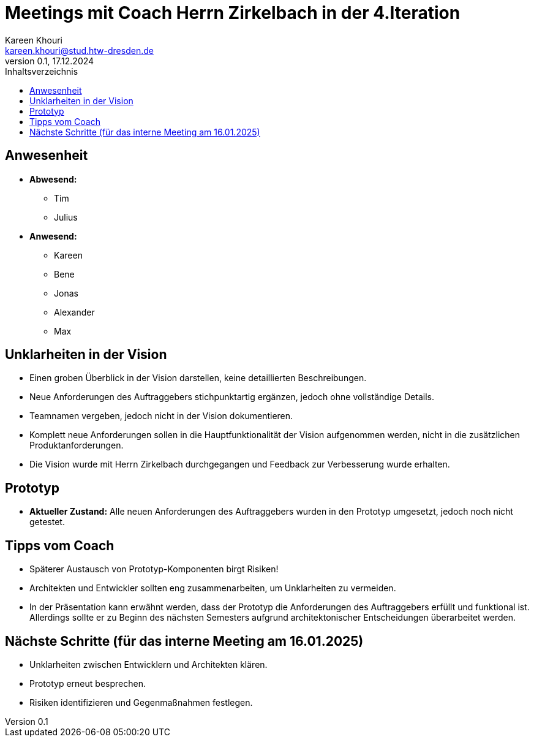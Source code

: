 = Meetings mit Coach Herrn Zirkelbach in der 4.Iteration
Kareen Khouri <kareen.khouri@stud.htw-dresden.de>
0.1, 17.12.2024
:toc:
:toc-title: Inhaltsverzeichnis
// Platzhalter für weitere Dokumenten-Attribute

== Anwesenheit

* *Abwesend:*
  - Tim
  - Julius

* *Anwesend:*
  - Kareen
  - Bene
  - Jonas
  - Alexander
  - Max

== Unklarheiten in der Vision

* Einen groben Überblick in der Vision darstellen, keine detaillierten Beschreibungen.
* Neue Anforderungen des Auftraggebers stichpunktartig ergänzen, jedoch ohne vollständige Details.
* Teamnamen vergeben, jedoch nicht in der Vision dokumentieren.
* Komplett neue Anforderungen sollen in die Hauptfunktionalität der Vision aufgenommen werden, nicht in die zusätzlichen Produktanforderungen.
* Die Vision wurde mit Herrn Zirkelbach durchgegangen und Feedback zur Verbesserung wurde erhalten.


== Prototyp

* *Aktueller Zustand:* Alle neuen Anforderungen des Auftraggebers wurden in den Prototyp umgesetzt, jedoch noch nicht getestet.

== Tipps vom Coach

* Späterer Austausch von Prototyp-Komponenten birgt Risiken!
* Architekten und Entwickler sollten eng zusammenarbeiten, um Unklarheiten zu vermeiden.
* In der Präsentation kann erwähnt werden, dass der Prototyp die Anforderungen des Auftraggebers erfüllt und funktional ist. Allerdings sollte er zu Beginn des nächsten Semesters aufgrund architektonischer Entscheidungen überarbeitet werden.

== Nächste Schritte (für das interne Meeting am 16.01.2025)

* Unklarheiten zwischen Entwicklern und Architekten klären.
* Prototyp erneut besprechen.
* Risiken identifizieren und Gegenmaßnahmen festlegen.
